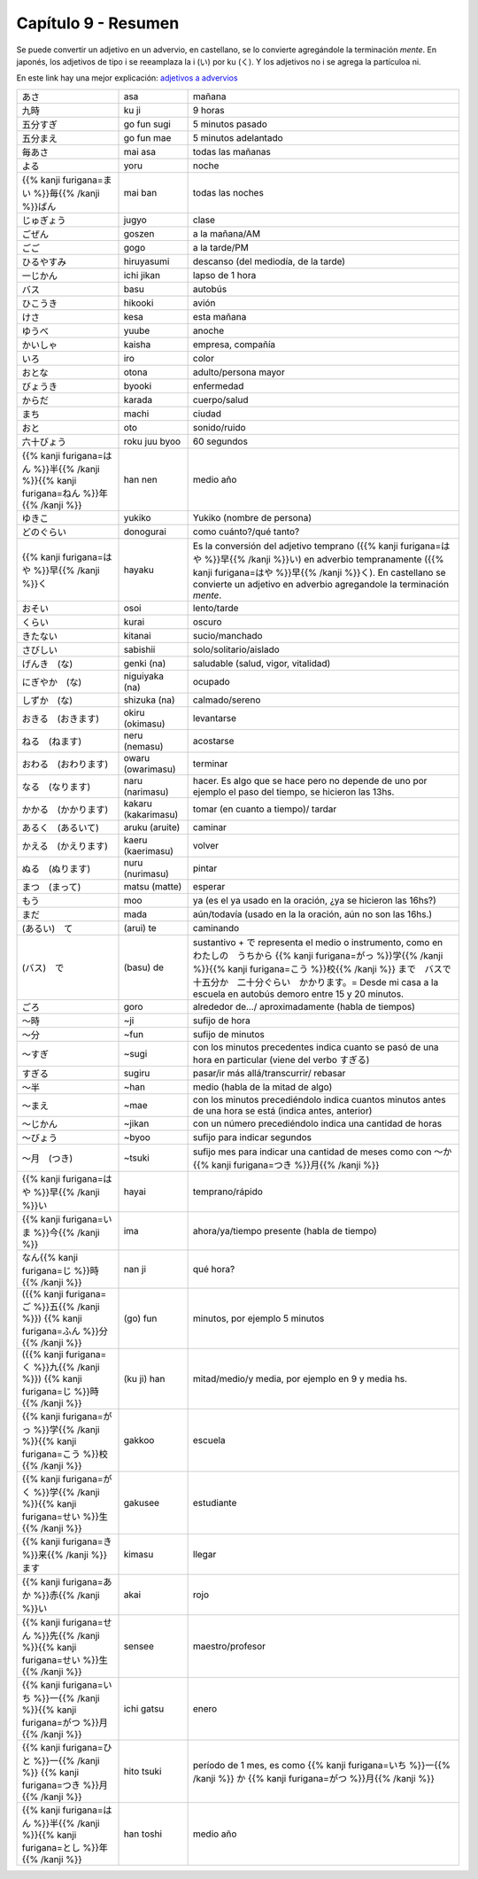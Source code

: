.. title: Capítulo 9
.. slug: capitulo-9
.. date: 2017-01-01 20:41:03 UTC-03:00
.. tags: japones, NihongoShojo
.. category: idiomas
.. link:
.. description: Resumen capítulo 9 del libro Nohongo Shojo
.. type: text

====================
Capítulo 9 - Resumen
====================

Se puede convertir un adjetivo en un advervio, en castellano, se lo convierte agregándole la terminación *mente*.
En japonés, los adjetivos de tipo i se reeamplaza la i (い) por ku (く).
Y los adjetivos no i se agrega la partículoa ni.

En este link hay una mejor explicación: `adjetivos a advervios <https://nihongonobenkyou.jimdo.com/lecciones/lecci%C3%B3n-9-adverbios/>`_

+-----------------------+---------------------+--------------------------------+
| |asa|                 | asa                 | mañana                         |
+-----------------------+---------------------+--------------------------------+
| |ku_ji|               | ku ji               | 9 horas                        |
+-----------------------+---------------------+--------------------------------+
| |go_fun_sugi|         | go fun sugi         | 5 minutos pasado               |
+-----------------------+---------------------+--------------------------------+
| |go_fun_mae|          | go fun mae          | 5 minutos adelantado           |
+-----------------------+---------------------+--------------------------------+
| |mai_asa|             | mai asa             | todas las mañanas              |
+-----------------------+---------------------+--------------------------------+
| |yoru|                | yoru                | noche                          |
+-----------------------+---------------------+--------------------------------+
| |mai_ban|             | mai ban             | todas las noches               |
+-----------------------+---------------------+--------------------------------+
| |jugyo|               | jugyo               | clase                          |
+-----------------------+---------------------+--------------------------------+
| |goszen|              | goszen              | a la mañana/AM                 |
+-----------------------+---------------------+--------------------------------+
| |gogo|                | gogo                | a la tarde/PM                  |
+-----------------------+---------------------+--------------------------------+
| |hiruyasumi|          | hiruyasumi          | descanso (del mediodía, de la  |
|                       |                     | tarde)                         |
+-----------------------+---------------------+--------------------------------+
| |ichi_jikan|          | ichi jikan          | lapso de 1 hora                |
+-----------------------+---------------------+--------------------------------+
| |basu|                | basu                | autobús                        |
+-----------------------+---------------------+--------------------------------+
| |hikooki|             | hikooki             | avión                          |
+-----------------------+---------------------+--------------------------------+
| |kesa|                | kesa                | esta mañana                    |
+-----------------------+---------------------+--------------------------------+
| |yuube|               | yuube               | anoche                         |
+-----------------------+---------------------+--------------------------------+
| |kaisha|              | kaisha              | empresa, compañía              |
+-----------------------+---------------------+--------------------------------+
| |iro|                 | iro                 | color                          |
+-----------------------+---------------------+--------------------------------+
| |otona|               | otona               | adulto/persona mayor           |
+-----------------------+---------------------+--------------------------------+
| |byooki|              | byooki              | enfermedad                     |
+-----------------------+---------------------+--------------------------------+
| |karada|              | karada              | cuerpo/salud                   |
+-----------------------+---------------------+--------------------------------+
| |machi|               | machi               | ciudad                         |
+-----------------------+---------------------+--------------------------------+
| |oto|                 | oto                 | sonido/ruido                   |
+-----------------------+---------------------+--------------------------------+
| |roku_juu_byoo|       | roku juu byoo       | 60 segundos                    |
+-----------------------+---------------------+--------------------------------+
| |han_nen|             | han nen             | medio año                      |
+-----------------------+---------------------+--------------------------------+
| |yukiko|              | yukiko              | Yukiko (nombre de persona)     |
+-----------------------+---------------------+--------------------------------+
| |donogurai|           | donogurai           | como cuánto?/qué tanto?        |
+-----------------------+---------------------+--------------------------------+
| |hayaku|              | hayaku              | Es la conversión del adjetivo  |
|                       |                     | temprano (|hayai|) en adverbio |
|                       |                     | tempranamente (|hayaku|). En   |
|                       |                     | castellano se convierte un     |
|                       |                     | adjetivo en adverbio           |
|                       |                     | agregandole la terminación     |
|                       |                     | *mente*.                       |
+-----------------------+---------------------+--------------------------------+
| |osoi|                | osoi                | lento/tarde                    |
+-----------------------+---------------------+--------------------------------+
| |kurai|               | kurai               | oscuro                         |
+-----------------------+---------------------+--------------------------------+
| |kitanai|             | kitanai             | sucio/manchado                 |
+-----------------------+---------------------+--------------------------------+
| |sabishii|            | sabishii            | solo/solitario/aislado         |
+-----------------------+---------------------+--------------------------------+
| |genki_(na)|          | genki (na)          | saludable (salud, vigor,       |
|                       |                     | vitalidad)                     |
+-----------------------+---------------------+--------------------------------+
| |niguiyaka_(na)|      | niguiyaka (na)      | ocupado                        |
+-----------------------+---------------------+--------------------------------+
| |shizuka_(na)|        | shizuka (na)        | calmado/sereno                 |
+-----------------------+---------------------+--------------------------------+
| |okiru_(okimasu)|     | okiru (okimasu)     | levantarse                     |
+-----------------------+---------------------+--------------------------------+
| |neru_(nemasu)|       | neru (nemasu)       | acostarse                      |
+-----------------------+---------------------+--------------------------------+
| |owaru_(owarimasu)|   | owaru (owarimasu)   | terminar                       |
+-----------------------+---------------------+--------------------------------+
| |naru_(narimasu)|     | naru (narimasu)     | hacer. Es algo que se hace     |
|                       |                     | pero no depende de uno por     |
|                       |                     | ejemplo el paso del tiempo, se |
|                       |                     | hicieron las 13hs.             |
+-----------------------+---------------------+--------------------------------+
| |kakaru_(kakarimasu)| | kakaru (kakarimasu) | tomar (en cuanto a tiempo)/    |
|                       |                     | tardar                         |
+-----------------------+---------------------+--------------------------------+
| |aruku_(aruite)|      | aruku (aruite)      | caminar                        |
+-----------------------+---------------------+--------------------------------+
| |kaeru_(kaerimasu)|   | kaeru (kaerimasu)   | volver                         |
+-----------------------+---------------------+--------------------------------+
| |nuru_(nurimasu)|     | nuru (nurimasu)     | pintar                         |
+-----------------------+---------------------+--------------------------------+
| |matsu_(matte)|       | matsu (matte)       | esperar                        |
+-----------------------+---------------------+--------------------------------+
| |moo|                 | moo                 | ya (es el ya usado en la       |
|                       |                     | oración, ¿ya se hicieron las   |
|                       |                     | 16hs?)                         |
+-----------------------+---------------------+--------------------------------+
| |mada|                | mada                | aún/todavía (usado en la       |
|                       |                     | la oración, aún no son las     |
|                       |                     | 16hs.)                         |
+-----------------------+---------------------+--------------------------------+
| |(arui)_te|           | (arui) te           | caminando                      |
+-----------------------+---------------------+--------------------------------+
| |(basu)_de|           | (basu) de           | sustantivo + |de| representa   |
|                       |                     | el medio o instrumento, como   |
|                       |                     | en |ejemplo_de|                |
+-----------------------+---------------------+--------------------------------+
| |goro|                | goro                | alrededor de.../               |
|                       |                     | aproximadamente (habla de      |
|                       |                     | tiempos)                       |
+-----------------------+---------------------+--------------------------------+
| |~ji|                 | ~ji                 | sufijo de hora                 |
+-----------------------+---------------------+--------------------------------+
| |~fun|                | ~fun                | sufijo de minutos              |
+-----------------------+---------------------+--------------------------------+
| |~sugi|               | ~sugi               | con los minutos precedentes    |
|                       |                     | indica cuanto se pasó de una   |
|                       |                     | hora en particular (viene del  |
|                       |                     | verbo |sugiru|)                |
+-----------------------+---------------------+--------------------------------+
| |sugiru|              | sugiru              | pasar/ir más allá/transcurrir/ |
|                       |                     | rebasar                        |
+-----------------------+---------------------+--------------------------------+
| |~han|                | ~han                | medio (habla de la mitad de    |
|                       |                     | algo)                          |
+-----------------------+---------------------+--------------------------------+
| |~mae|                | ~mae                | con los minutos precediéndolo  |
|                       |                     | indica cuantos minutos antes   |
|                       |                     | de una hora se está (indica    |
|                       |                     | antes, anterior)               |
+-----------------------+---------------------+--------------------------------+
| |~jikan|              | ~jikan              | con un número precediéndolo    |
|                       |                     | indica una cantidad de horas   |
+-----------------------+---------------------+--------------------------------+
| |~byoo|               | ~byoo               | sufijo para indicar segundos   |
+-----------------------+---------------------+--------------------------------+
| |~tsuki|              | ~tsuki              | sufijo mes para indicar una    |
|                       |                     | cantidad de meses como con     |
|                       |                     | |~katsuki|                     |
+-----------------------+---------------------+--------------------------------+
| |hayai|               | hayai               | temprano/rápido                |
+-----------------------+---------------------+--------------------------------+
| |ima|                 | ima                 | ahora/ya/tiempo presente       |
|                       |                     | (habla de tiempo)              |
+-----------------------+---------------------+--------------------------------+
| |nan_ji|              | nan ji              | qué hora?                      |
+-----------------------+---------------------+--------------------------------+
| |(go)_fun|            | (go) fun            | minutos, por ejemplo 5 minutos |
+-----------------------+---------------------+--------------------------------+
| |(ku_ji)_han|         | (ku ji) han         | mitad/medio/y media, por       |
|                       |                     | ejemplo en 9 y media hs.       |
+-----------------------+---------------------+--------------------------------+
| |gakkoo|              | gakkoo              | escuela                        |
+-----------------------+---------------------+--------------------------------+
| |gakusee|             | gakusee             | estudiante                     |
+-----------------------+---------------------+--------------------------------+
| |kimasu|              | kimasu              | llegar                         |
+-----------------------+---------------------+--------------------------------+
| |akai|                | akai                | rojo                           |
+-----------------------+---------------------+--------------------------------+
| |sensee|              | sensee              | maestro/profesor               |
+-----------------------+---------------------+--------------------------------+
| |ichi_gatsu|          | ichi gatsu          | enero                          |
+-----------------------+---------------------+--------------------------------+
| |hito_tsuki|          | hito tsuki          | período de 1 mes, es como      |
|                       |                     | |hito_tsuki_como|              |
+-----------------------+---------------------+--------------------------------+
| |han_toshi|           | han toshi           | medio año                      |
+-----------------------+---------------------+--------------------------------+

.. |asa| replace:: あさ
.. |ku_ji| replace:: 九時
.. |go_fun_sugi| replace:: 五分すぎ
.. |go_fun_mae| replace:: 五分まえ
.. |mai_asa| replace:: 毎あさ
.. |yoru| replace:: よる
.. |mai_ban| replace:: {{% kanji furigana=まい %}}毎{{% /kanji %}}ばん
.. |jugyo| replace:: じゅぎょう
.. |goszen| replace:: ごぜん
.. |gogo| replace:: ごご
.. |hiruyasumi| replace:: ひるやすみ
.. |ichi_jikan| replace:: 一じかん
.. |basu| replace:: バス
.. |hikooki| replace:: ひこうき
.. |kesa| replace:: けさ
.. |yuube| replace:: ゆうべ
.. |kaisha| replace:: かいしゃ
.. |iro| replace:: いろ
.. |otona| replace:: おとな
.. |byooki| replace:: びょうき
.. |karada| replace:: からだ
.. |machi| replace:: まち
.. |oto| replace:: おと
.. |roku_juu_byoo| replace:: 六十びょう
.. |han_nen| replace:: {{% kanji furigana=はん %}}半{{% /kanji %}}{{% kanji furigana=ねん %}}年{{% /kanji %}}
.. |yukiko| replace:: ゆきこ
.. |donogurai| replace:: どのぐらい
.. |hayaku| replace:: {{% kanji furigana=はや %}}早{{% /kanji %}}く
.. |osoi| replace:: おそい
.. |kurai| replace:: くらい
.. |kitanai| replace:: きたない
.. |sabishii| replace:: さびしい
.. |genki_(na)| replace:: げんき　(な)
.. |niguiyaka_(na)| replace:: にぎやか　(な)
.. |shizuka_(na)| replace:: しずか　(な)
.. |okiru_(okimasu)| replace:: おきる　(おきます)
.. |neru_(nemasu)| replace:: ねる　(ねます)
.. |owaru_(owarimasu)| replace:: おわる　(おわります)
.. |naru_(narimasu)| replace:: なる　(なります)
.. |kakaru_(kakarimasu)| replace:: かかる　(かかります)
.. |aruku_(aruite)| replace:: あるく　(あるいて)
.. |kaeru_(kaerimasu)| replace:: かえる　(かえります)
.. |nuru_(nurimasu)| replace:: ぬる　(ぬります)
.. |matsu_(matte)| replace:: まつ　(まって)
.. |moo| replace:: もう
.. |mada| replace:: まだ
.. |(arui)_te| replace:: (あるい)　て
.. |(basu)_de| replace:: (バス)　で
.. |de| replace:: で
.. |ejemplo_de| replace:: わたしの　うちから {{% kanji furigana=がっ %}}学{{% /kanji %}}{{% kanji furigana=こう %}}校{{% /kanji %}} まで　バスで　十五分か　二十分ぐらい　かかります。= Desde mi casa a la escuela en autobús demoro entre 15 y 20 minutos.
.. |goro| replace:: ごろ
.. |~ji| replace:: ～時
.. |~fun| replace:: ～分
.. |~sugi| replace:: ～すぎ
.. |sugiru| replace:: すぎる
.. |~han| replace:: ～半
.. |~mae| replace:: ～まえ
.. |~jikan| replace:: ～じかん
.. |~byoo| replace:: ～びょう
.. |~tsuki| replace:: ～月　(つき)
.. |~katsuki| replace:: ～か {{% kanji furigana=つき %}}月{{% /kanji %}}
.. |hayai| replace:: {{% kanji furigana=はや %}}早{{% /kanji %}}い
.. |ima| replace:: {{% kanji furigana=いま %}}今{{% /kanji %}}
.. |nan_ji| replace:: なん{{% kanji furigana=じ %}}時{{% /kanji %}}
.. |(go)_fun| replace:: ({{% kanji furigana=ご %}}五{{% /kanji %}}) {{% kanji furigana=ふん %}}分{{% /kanji %}}
.. |(ku_ji)_han| replace:: ({{% kanji furigana=く %}}九{{% /kanji %}}) {{% kanji furigana=じ %}}時{{% /kanji %}}
.. |gakkoo| replace:: {{% kanji furigana=がっ %}}学{{% /kanji %}}{{% kanji furigana=こう %}}校{{% /kanji %}}
.. |gakusee| replace:: {{% kanji furigana=がく %}}学{{% /kanji %}}{{% kanji furigana=せい %}}生{{% /kanji %}}
.. |kimasu| replace:: {{% kanji furigana=き %}}来{{% /kanji %}}ます
.. |akai| replace:: {{% kanji furigana=あか %}}赤{{% /kanji %}}い
.. |sensee| replace:: {{% kanji furigana=せん %}}先{{% /kanji %}}{{% kanji furigana=せい %}}生{{% /kanji %}}
.. |ichi_gatsu| replace:: {{% kanji furigana=いち %}}一{{% /kanji %}}{{% kanji furigana=がつ %}}月{{% /kanji %}}
.. |hito_tsuki| replace:: {{% kanji furigana=ひと %}}一{{% /kanji %}} {{% kanji furigana=つき %}}月{{% /kanji %}}
.. |hito_tsuki_como| replace:: {{% kanji furigana=いち %}}一{{% /kanji %}} か {{% kanji furigana=がつ %}}月{{% /kanji %}}
.. |han_toshi| replace:: {{% kanji furigana=はん %}}半{{% /kanji %}}{{% kanji furigana=とし %}}年{{% /kanji %}}
